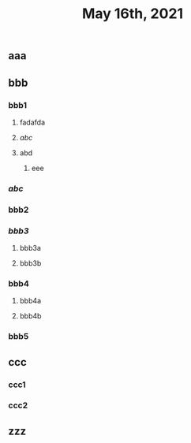 #+TITLE: May 16th, 2021

** aaa
** bbb
*** bbb1
**** fadafda
**** [[abc]]
**** abd
***** eee
*** [[abc]]
*** bbb2
*** [[bbb3]]
**** bbb3a
**** bbb3b
*** bbb4
**** bbb4a
**** bbb4b
*** bbb5
** ccc
*** ccc1
*** ccc2
** zzz
